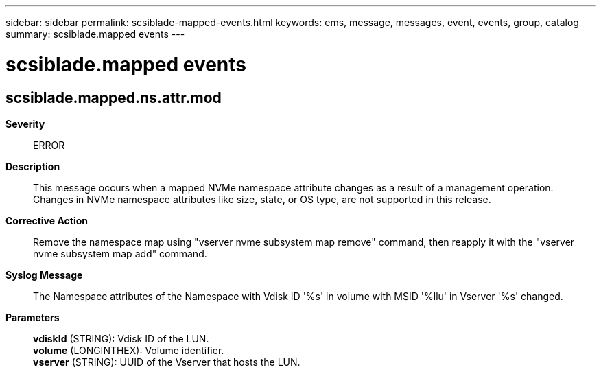 ---
sidebar: sidebar
permalink: scsiblade-mapped-events.html
keywords: ems, message, messages, event, events, group, catalog
summary: scsiblade.mapped events
---

= scsiblade.mapped events
:toclevels: 1
:hardbreaks:
:nofooter:
:icons: font
:linkattrs:
:imagesdir: ./media/

== scsiblade.mapped.ns.attr.mod
*Severity*::
ERROR
*Description*::
This message occurs when a mapped NVMe namespace attribute changes as a result of a management operation. Changes in NVMe namespace attributes like size, state, or OS type, are not supported in this release.
*Corrective Action*::
Remove the namespace map using "vserver nvme subsystem map remove" command, then reapply it with the "vserver nvme subsystem map add" command.
*Syslog Message*::
The Namespace attributes of the Namespace with Vdisk ID '%s' in volume with MSID '%llu' in Vserver '%s' changed.
*Parameters*::
*vdiskId* (STRING): Vdisk ID of the LUN.
*volume* (LONGINTHEX): Volume identifier.
*vserver* (STRING): UUID of the Vserver that hosts the LUN.
